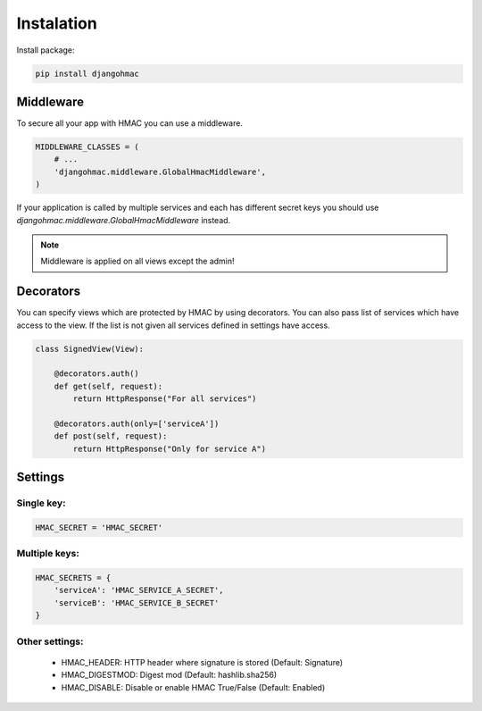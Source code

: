 Instalation
===========

Install package:

.. code-block:: python

    pip install djangohmac


Middleware
----------

To secure all your app with HMAC you can use a middleware.

.. code-block:: python

    MIDDLEWARE_CLASSES = (
        # ...
        'djangohmac.middleware.GlobalHmacMiddleware',
    )


If your application is called by multiple services and each has different secret keys you should use `djangohmac.middleware.GlobalHmacMiddleware` instead.

.. note:: Middleware is applied on all views except the admin!


Decorators
----------

You can specify views which are protected by HMAC by using decorators. You can also pass list of services which have access to the view. If the list is not given all services defined in settings have access.


.. sourcecode:: python

    class SignedView(View):

        @decorators.auth()
        def get(self, request):
            return HttpResponse("For all services")

        @decorators.auth(only=['serviceA'])
        def post(self, request):
            return HttpResponse("Only for service A")

Settings
--------

Single key:
~~~~~~~~~~~

.. sourcecode:: python

    HMAC_SECRET = 'HMAC_SECRET'


Multiple keys:
~~~~~~~~~~~~~~

.. sourcecode:: python

    HMAC_SECRETS = {
        'serviceA': 'HMAC_SERVICE_A_SECRET',
        'serviceB': 'HMAC_SERVICE_B_SECRET'
    }

Other settings:
~~~~~~~~~~~~~~~

    - HMAC_HEADER: HTTP header where signature is stored (Default: Signature)
    - HMAC_DIGESTMOD: Digest mod (Default: hashlib.sha256)
    - HMAC_DISABLE: Disable or enable HMAC True/False (Default: Enabled)
